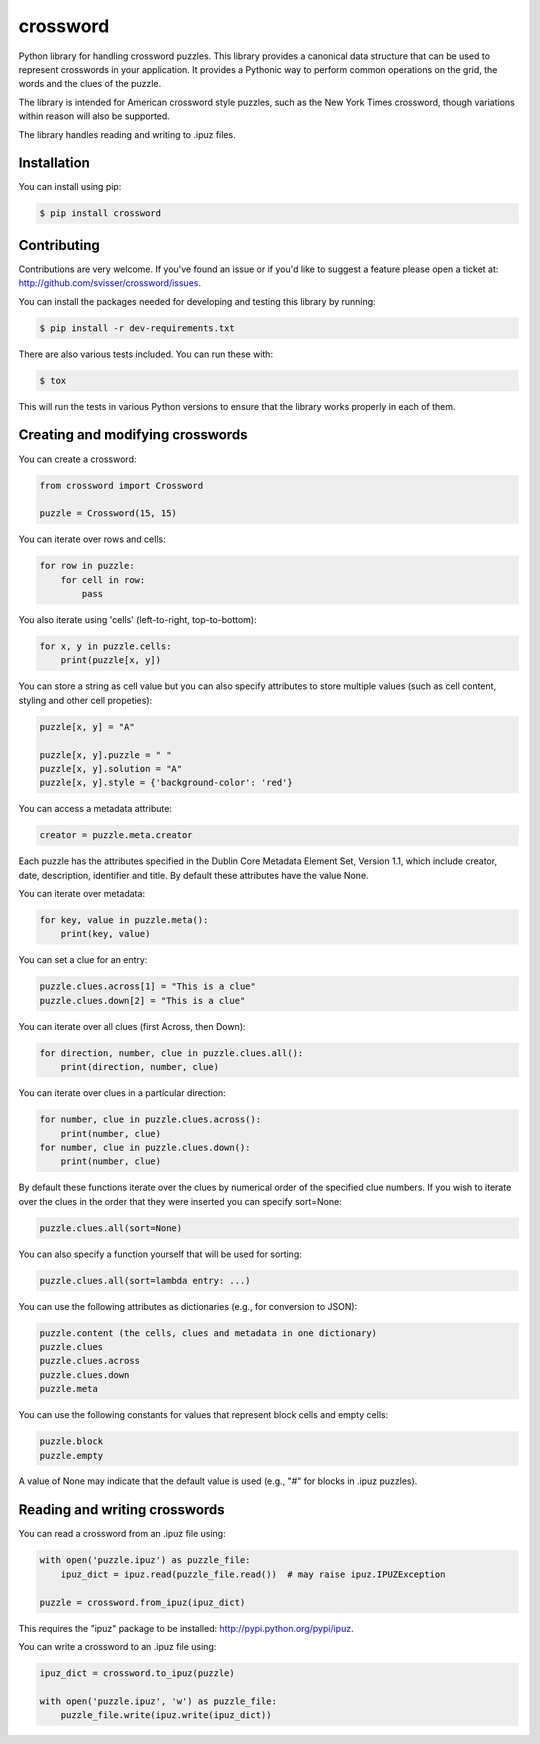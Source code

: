 crossword
=========

.. image:: https://pypip.in/version/crossword/badge.svg
    :target: https://pypi.python.org/pypi/crossword/
    :alt: Latest Version

.. image:: https://pypip.in/download/crossword/badge.svg
    :target: https://pypi.python.org/pypi/crossword/
    :alt: Downloads

.. image:: https://pypip.in/py_versions/crossword/badge.svg
    :target: https://pypi.python.org/pypi/crossword/
    :alt: Supported Python versions

.. image:: https://pypip.in/license/crossword/badge.svg
    :target: https://pypi.python.org/pypi/crossword/
    :alt: License

Python library for handling crossword puzzles. This library provides a canonical data structure
that can be used to represent crosswords in your application. It provides a Pythonic way to
perform common operations on the grid, the words and the clues of the puzzle.

The library is intended for American crossword style puzzles, such as the New York Times
crossword, though variations within reason will also be supported.

The library handles reading and writing to .ipuz files.


Installation
------------

You can install using pip:

.. code-block:: bash

    $ pip install crossword


Contributing
------------

Contributions are very welcome. If you've found an issue or if you'd like to
suggest a feature please open a ticket at: http://github.com/svisser/crossword/issues.

You can install the packages needed for developing and testing this library by running:

.. code-block:: bash

    $ pip install -r dev-requirements.txt

There are also various tests included. You can run these with:

.. code-block:: bash

    $ tox

This will run the tests in various Python versions to ensure that the library
works properly in each of them.


Creating and modifying crosswords
---------------------------------

You can create a crossword:

.. code:: python

    from crossword import Crossword

    puzzle = Crossword(15, 15)

You can iterate over rows and cells:

.. code:: python

    for row in puzzle:
        for cell in row:
            pass

You also iterate using 'cells' (left-to-right, top-to-bottom):

.. code:: python

    for x, y in puzzle.cells:
        print(puzzle[x, y])

You can store a string as cell value but you can also specify attributes
to store multiple values (such as cell content, styling and other cell propeties):

.. code:: python

    puzzle[x, y] = "A"

    puzzle[x, y].puzzle = " "
    puzzle[x, y].solution = "A"
    puzzle[x, y].style = {'background-color': 'red'}

You can access a metadata attribute:

.. code:: python

    creator = puzzle.meta.creator

Each puzzle has the attributes specified in the Dublin Core Metadata Element Set,
Version 1.1, which include creator, date, description, identifier and title. By default
these attributes have the value None.

You can iterate over metadata:

.. code:: python

    for key, value in puzzle.meta():
        print(key, value)

You can set a clue for an entry:

.. code:: python

    puzzle.clues.across[1] = "This is a clue"
    puzzle.clues.down[2] = "This is a clue"

You can iterate over all clues (first Across, then Down):

.. code:: python

    for direction, number, clue in puzzle.clues.all():
        print(direction, number, clue)

You can iterate over clues in a particular direction:

.. code:: python

    for number, clue in puzzle.clues.across():
        print(number, clue)
    for number, clue in puzzle.clues.down():
        print(number, clue)

By default these functions iterate over the clues by numerical order
of the specified clue numbers. If you wish to iterate over the clues in the
order that they were inserted you can specify sort=None:

.. code:: python

    puzzle.clues.all(sort=None)

You can also specify a function yourself that will be used for sorting:

.. code:: python

    puzzle.clues.all(sort=lambda entry: ...)

You can use the following attributes as dictionaries (e.g., for conversion to JSON):

.. code:: python

    puzzle.content (the cells, clues and metadata in one dictionary)
    puzzle.clues
    puzzle.clues.across
    puzzle.clues.down
    puzzle.meta

You can use the following constants for values that represent block cells and empty cells:

.. code:: python

    puzzle.block
    puzzle.empty

A value of None may indicate that the default value is used (e.g., "#" for blocks in
.ipuz puzzles).

Reading and writing crosswords
------------------------------

You can read a crossword from an .ipuz file using:

.. code:: python

    with open('puzzle.ipuz') as puzzle_file:
        ipuz_dict = ipuz.read(puzzle_file.read())  # may raise ipuz.IPUZException

    puzzle = crossword.from_ipuz(ipuz_dict)

This requires the "ipuz" package to be installed: http://pypi.python.org/pypi/ipuz.

You can write a crossword to an .ipuz file using:

.. code:: python

    ipuz_dict = crossword.to_ipuz(puzzle)

    with open('puzzle.ipuz', 'w') as puzzle_file:
        puzzle_file.write(ipuz.write(ipuz_dict))
